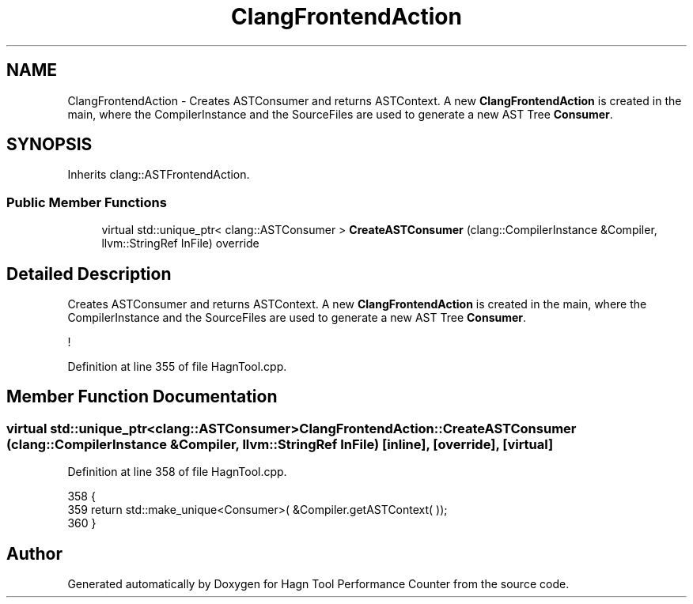 .TH "ClangFrontendAction" 3 "Sun Nov 14 2021" "Version 1.0" "Hagn Tool Performance Counter" \" -*- nroff -*-
.ad l
.nh
.SH NAME
ClangFrontendAction \- Creates ASTConsumer and returns ASTContext\&. A new \fBClangFrontendAction\fP is created in the main, where the CompilerInstance and the SourceFiles are used to generate a new AST Tree \fBConsumer\fP\&.  

.SH SYNOPSIS
.br
.PP
.PP
Inherits clang::ASTFrontendAction\&.
.SS "Public Member Functions"

.in +1c
.ti -1c
.RI "virtual std::unique_ptr< clang::ASTConsumer > \fBCreateASTConsumer\fP (clang::CompilerInstance &Compiler, llvm::StringRef InFile) override"
.br
.in -1c
.SH "Detailed Description"
.PP 
Creates ASTConsumer and returns ASTContext\&. A new \fBClangFrontendAction\fP is created in the main, where the CompilerInstance and the SourceFiles are used to generate a new AST Tree \fBConsumer\fP\&. 

! 
.PP
Definition at line 355 of file HagnTool\&.cpp\&.
.SH "Member Function Documentation"
.PP 
.SS "virtual std::unique_ptr<clang::ASTConsumer> ClangFrontendAction::CreateASTConsumer (clang::CompilerInstance & Compiler, llvm::StringRef InFile)\fC [inline]\fP, \fC [override]\fP, \fC [virtual]\fP"

.PP
Definition at line 358 of file HagnTool\&.cpp\&.
.PP
.nf
358                                                                                         {
359         return std::make_unique<Consumer>( &Compiler\&.getASTContext( ));
360     }
.fi


.SH "Author"
.PP 
Generated automatically by Doxygen for Hagn Tool Performance Counter from the source code\&.
